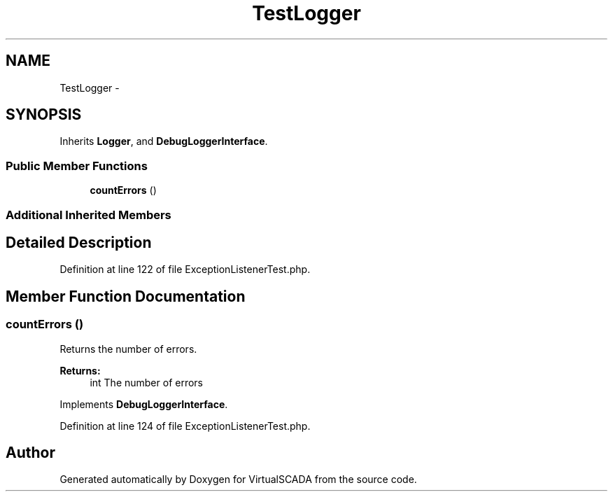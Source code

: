 .TH "TestLogger" 3 "Tue Apr 14 2015" "Version 1.0" "VirtualSCADA" \" -*- nroff -*-
.ad l
.nh
.SH NAME
TestLogger \- 
.SH SYNOPSIS
.br
.PP
.PP
Inherits \fBLogger\fP, and \fBDebugLoggerInterface\fP\&.
.SS "Public Member Functions"

.in +1c
.ti -1c
.RI "\fBcountErrors\fP ()"
.br
.in -1c
.SS "Additional Inherited Members"
.SH "Detailed Description"
.PP 
Definition at line 122 of file ExceptionListenerTest\&.php\&.
.SH "Member Function Documentation"
.PP 
.SS "countErrors ()"
Returns the number of errors\&.
.PP
\fBReturns:\fP
.RS 4
int The number of errors 
.RE
.PP

.PP
Implements \fBDebugLoggerInterface\fP\&.
.PP
Definition at line 124 of file ExceptionListenerTest\&.php\&.

.SH "Author"
.PP 
Generated automatically by Doxygen for VirtualSCADA from the source code\&.
